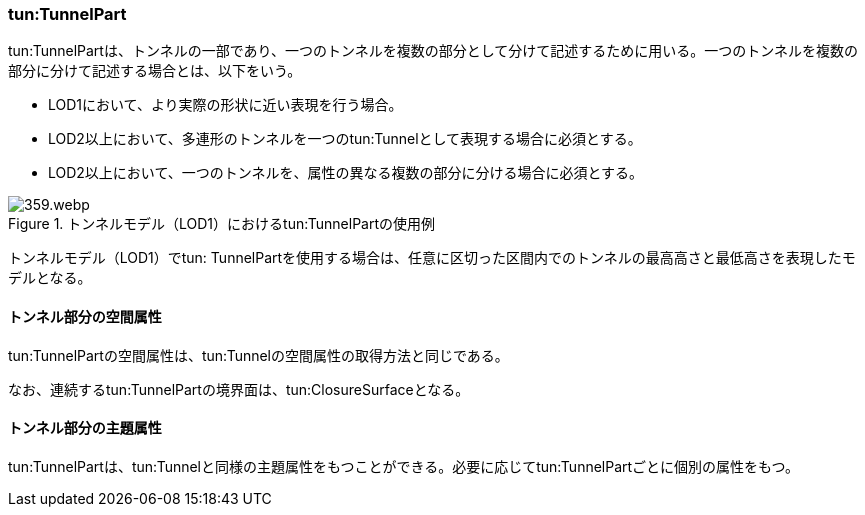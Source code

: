 [[tocM_03]]
=== tun:TunnelPart

tun:TunnelPartは、トンネルの一部であり、一つのトンネルを複数の部分として分けて記述するために用いる。一つのトンネルを複数の部分に分けて記述する場合とは、以下をいう。

** LOD1において、より実際の形状に近い表現を行う場合。

** LOD2以上において、多連形のトンネルを一つのtun:Tunnelとして表現する場合に必須とする。

** LOD2以上において、一つのトンネルを、属性の異なる複数の部分に分ける場合に必須とする。

image::images/359.webp.png[title="トンネルモデル（LOD1）におけるtun:TunnelPartの使用例"]

トンネルモデル（LOD1）でtun: TunnelPartを使用する場合は、任意に区切った区間内でのトンネルの最高高さと最低高さを表現したモデルとなる。

[[]]
==== トンネル部分の空間属性

tun:TunnelPartの空間属性は、tun:Tunnelの空間属性の取得方法と同じである。

なお、連続するtun:TunnelPartの境界面は、tun:ClosureSurfaceとなる。

[[]]
==== トンネル部分の主題属性

tun:TunnelPartは、tun:Tunnelと同様の主題属性をもつことができる。必要に応じてtun:TunnelPartごとに個別の属性をもつ。

